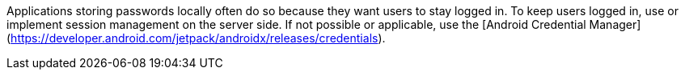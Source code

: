 Applications storing passwords locally often do so because they want users to stay logged in.
To keep users logged in, use or implement session management on the server side.
If not possible or applicable, use the [Android Credential Manager](https://developer.android.com/jetpack/androidx/releases/credentials).
